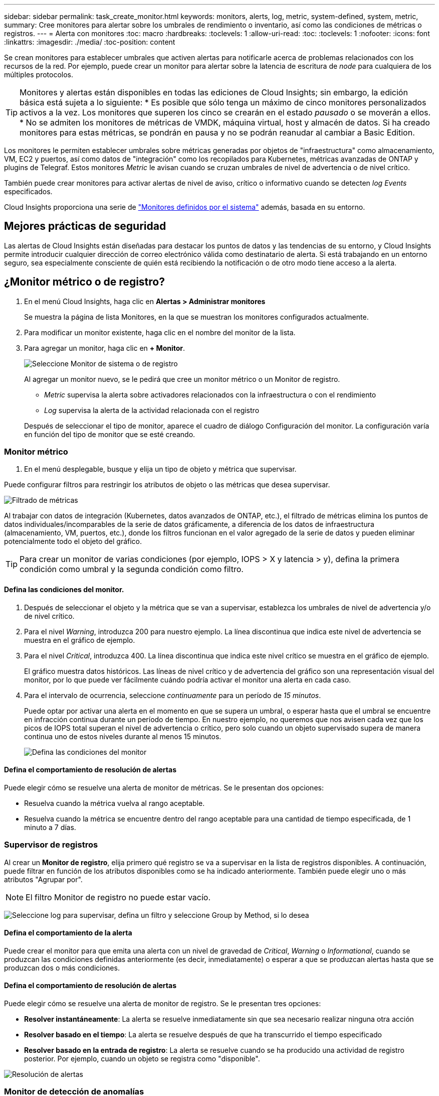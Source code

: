 ---
sidebar: sidebar 
permalink: task_create_monitor.html 
keywords: monitors, alerts, log, metric, system-defined, system, metric, 
summary: Cree monitores para alertar sobre los umbrales de rendimiento o inventario, así como las condiciones de métricas o registros. 
---
= Alerta con monitores
:toc: macro
:hardbreaks:
:toclevels: 1
:allow-uri-read: 
:toc: 
:toclevels: 1
:nofooter: 
:icons: font
:linkattrs: 
:imagesdir: ./media/
:toc-position: content


[role="lead"]
Se crean monitores para establecer umbrales que activen alertas para notificarle acerca de problemas relacionados con los recursos de la red. Por ejemplo, puede crear un monitor para alertar sobre la latencia de escritura de _node_ para cualquiera de los múltiples protocolos.


TIP: Monitores y alertas están disponibles en todas las ediciones de Cloud Insights; sin embargo, la edición básica está sujeta a lo siguiente: * Es posible que sólo tenga un máximo de cinco monitores personalizados activos a la vez. Los monitores que superen los cinco se crearán en el estado _pausado_ o se moverán a ellos. * No se admiten los monitores de métricas de VMDK, máquina virtual, host y almacén de datos. Si ha creado monitores para estas métricas, se pondrán en pausa y no se podrán reanudar al cambiar a Basic Edition.


toc::[]
Los monitores le permiten establecer umbrales sobre métricas generadas por objetos de "infraestructura" como almacenamiento, VM, EC2 y puertos, así como datos de "integración" como los recopilados para Kubernetes, métricas avanzadas de ONTAP y plugins de Telegraf. Estos monitores _Metric_ le avisan cuando se cruzan umbrales de nivel de advertencia o de nivel crítico.

También puede crear monitores para activar alertas de nivel de aviso, crítico o informativo cuando se detecten _log Events_ especificados.

Cloud Insights proporciona una serie de link:task_system_monitors.html["Monitores definidos por el sistema"] además, basada en su entorno.



== Mejores prácticas de seguridad

Las alertas de Cloud Insights están diseñadas para destacar los puntos de datos y las tendencias de su entorno, y Cloud Insights permite introducir cualquier dirección de correo electrónico válida como destinatario de alerta. Si está trabajando en un entorno seguro, sea especialmente consciente de quién está recibiendo la notificación o de otro modo tiene acceso a la alerta.



== ¿Monitor métrico o de registro?

. En el menú Cloud Insights, haga clic en *Alertas > Administrar monitores*
+
Se muestra la página de lista Monitores, en la que se muestran los monitores configurados actualmente.

. Para modificar un monitor existente, haga clic en el nombre del monitor de la lista.
. Para agregar un monitor, haga clic en *+ Monitor*.
+
image:Monitor_log_or_metric.png["Seleccione Monitor de sistema o de registro"]

+
Al agregar un monitor nuevo, se le pedirá que cree un monitor métrico o un Monitor de registro.

+
** _Metric_ supervisa la alerta sobre activadores relacionados con la infraestructura o con el rendimiento
** _Log_ supervisa la alerta de la actividad relacionada con el registro


+
Después de seleccionar el tipo de monitor, aparece el cuadro de diálogo Configuración del monitor. La configuración varía en función del tipo de monitor que se esté creando.





=== Monitor métrico

. En el menú desplegable, busque y elija un tipo de objeto y métrica que supervisar.


Puede configurar filtros para restringir los atributos de objeto o las métricas que desea supervisar.

image:MonitorMetricFilter.png["Filtrado de métricas"]

Al trabajar con datos de integración (Kubernetes, datos avanzados de ONTAP, etc.), el filtrado de métricas elimina los puntos de datos individuales/incomparables de la serie de datos gráficamente, a diferencia de los datos de infraestructura (almacenamiento, VM, puertos, etc.), donde los filtros funcionan en el valor agregado de la serie de datos y pueden eliminar potencialmente todo el objeto del gráfico.


TIP: Para crear un monitor de varias condiciones (por ejemplo, IOPS > X y latencia > y), defina la primera condición como umbral y la segunda condición como filtro.



==== Defina las condiciones del monitor.

. Después de seleccionar el objeto y la métrica que se van a supervisar, establezca los umbrales de nivel de advertencia y/o de nivel crítico.
. Para el nivel _Warning_, introduzca 200 para nuestro ejemplo. La línea discontinua que indica este nivel de advertencia se muestra en el gráfico de ejemplo.
. Para el nivel _Critical_, introduzca 400. La línea discontinua que indica este nivel crítico se muestra en el gráfico de ejemplo.
+
El gráfico muestra datos históricos. Las líneas de nivel crítico y de advertencia del gráfico son una representación visual del monitor, por lo que puede ver fácilmente cuándo podría activar el monitor una alerta en cada caso.

. Para el intervalo de ocurrencia, seleccione _continuamente_ para un período de _15 minutos_.
+
Puede optar por activar una alerta en el momento en que se supera un umbral, o esperar hasta que el umbral se encuentre en infracción continua durante un período de tiempo. En nuestro ejemplo, no queremos que nos avisen cada vez que los picos de IOPS total superan el nivel de advertencia o crítico, pero solo cuando un objeto supervisado supera de manera continua uno de estos niveles durante al menos 15 minutos.

+
image:Monitor_metric_conditions.png["Defina las condiciones del monitor"]





==== Defina el comportamiento de resolución de alertas

Puede elegir cómo se resuelve una alerta de monitor de métricas. Se le presentan dos opciones:

* Resuelva cuando la métrica vuelva al rango aceptable.
* Resuelva cuando la métrica se encuentre dentro del rango aceptable para una cantidad de tiempo especificada, de 1 minuto a 7 días.




=== Supervisor de registros

Al crear un *Monitor de registro*, elija primero qué registro se va a supervisar en la lista de registros disponibles. A continuación, puede filtrar en función de los atributos disponibles como se ha indicado anteriormente. También puede elegir uno o más atributos "Agrupar por".


NOTE: El filtro Monitor de registro no puede estar vacío.

image:Monitor_Group_By_Example.png["Seleccione log para supervisar, defina un filtro y seleccione Group by Method, si lo desea"]



==== Defina el comportamiento de la alerta

Puede crear el monitor para que emita una alerta con un nivel de gravedad de _Critical_, _Warning_ o _Informational_, cuando se produzcan las condiciones definidas anteriormente (es decir, inmediatamente) o esperar a que se produzcan alertas hasta que se produzcan dos o más condiciones.



==== Defina el comportamiento de resolución de alertas

Puede elegir cómo se resuelve una alerta de monitor de registro. Se le presentan tres opciones:

* *Resolver instantáneamente*: La alerta se resuelve inmediatamente sin que sea necesario realizar ninguna otra acción
* *Resolver basado en el tiempo*: La alerta se resuelve después de que ha transcurrido el tiempo especificado
* *Resolver basado en la entrada de registro*: La alerta se resuelve cuando se ha producido una actividad de registro posterior. Por ejemplo, cuando un objeto se registra como "disponible".


image:Monitor_log_monitor_resolution.png["Resolución de alertas"]



=== Monitor de detección de anomalías

. En el menú desplegable, busque y elija un tipo de objeto y métrica que supervisar.


Puede configurar filtros para restringir los atributos de objeto o las métricas que desea supervisar.

image:AnomalyDetectionMonitorMetricChoosing.png["Filtrado de métricas para detección de anomalías"]



==== Defina las condiciones del monitor.

. Después de elegir el objeto y la métrica a supervisar, yous et las condiciones bajo las cuales se detecta una anomalía.
+
** Elija si desea detectar una anomalía cuando la métrica elegida * espícula por encima* de los límites previstos, * cae por debajo* de esos límites, o * espícula por encima o cae por debajo* de los límites.
** Establezca la *sensibilidad* de la detección. *Bajo* (se desconectan menos anomalías), *Medio* o *Alto* (se detectan más anomalías).
** Configure las alertas para que sean blandas * Advertencia * o * Críticas *.
** Si lo desea, puede optar por reducir el ruido, ignorando las anomalías cuando la métrica seleccionada está por debajo del umbral que haya establecido.




image:AnomalyDetectionMonitorDefineConditions.png["Definición de las condiciones para desencadenar una detección de anomalías"]



=== Seleccione el tipo de notificación y los destinatarios

En la sección _Configurar notificación(s) de equipo_, puede elegir si desea avisar a su equipo por correo electrónico o mediante Webhook.

image:Webhook_Choose_Monitor_Notification.png["Elija método de alerta"]

*Alerta por correo electrónico:*

Especifique los destinatarios de correo electrónico para las notificaciones de alertas. Si lo desea, puede elegir diferentes destinatarios para alertas críticas o de advertencia.

image:email_monitor_alerts.png["Destinatarios de alertas por correo electrónico"]

*Alerta a través de Webhook:*

Especifique los webhook para las notificaciones de alerta. Si lo desea, puede elegir diferentes enlaces web para alertas críticas o de advertencia.

image:Webhook_Monitor_Notifications.png["Alertas de Webhook"]


NOTE: Las notificaciones del recopilador de datos de ONTAP tienen prioridad sobre cualquier notificación de monitor específica que sea relevante para el clúster/recopilador de datos. La lista de destinatarios establecida para el propio recopilador de datos recibirá las alertas del recopilador de datos. Si no hay alertas activas del recopilador de datos, las alertas generadas por el monitor se enviarán a destinatarios específicos del monitor.



=== Configuración de acciones correctivas o información adicional

Puede agregar una descripción opcional, así como información adicional y/o acciones correctivas rellenando la sección *Agregar una descripción de alerta*. La descripción puede tener hasta 1024 caracteres y se enviará con la alerta. El campo de información/acción correctiva puede tener hasta 67,000 caracteres y se mostrará en la sección de resumen de la página de destino de alertas.

En estos campos, puede proporcionar notas, enlaces o pasos para corregir o abordar la alerta de algún otro modo.

image:Monitors_Alert_Description.png["Acciones correctivas de alerta y descripción"]



=== Guarde el monitor

. Si lo desea, puede agregar una descripción del monitor.
. Asigne al monitor un nombre significativo y haga clic en *Guardar*.
+
El nuevo monitor se añade a la lista de monitores activos.





== Lista de monitores

En la página Monitor, se enumera los monitores configurados actualmente, lo que muestra lo siguiente:

* Nombre del monitor
* Estado
* Objeto/métrica que se está supervisando
* Condiciones del monitor


Puede optar por pausar temporalmente la supervisión de un tipo de objeto haciendo clic en el menú situado a la derecha del monitor y seleccionando *Pausa*. Cuando esté listo para reanudar la supervisión, haga clic en *Reanudar*.

Puede copiar un monitor seleccionando *Duplicar* en el menú. A continuación, puede modificar el nuevo monitor y cambiar el objeto/métrica, el filtro, las condiciones, los destinatarios del correo electrónico, etc.

Si ya no necesita un monitor, puede eliminarlo seleccionando *Eliminar* en el menú.



== Grupos de monitores

La agrupación permite ver y gestionar monitores relacionados. Por ejemplo, puede tener un grupo de supervisión dedicado al almacenamiento de su entorno o monitores relevantes para una determinada lista de destinatarios.

image:Monitors_GroupList.png["Agrupación de monitores"]

Se muestran los siguientes grupos de monitores. El número de monitores contenidos en un grupo se muestra junto al nombre del grupo.

* *Todos los monitores* muestran todos los monitores.
* *Monitores personalizados* enumera todos los monitores creados por el usuario.
* *Monitores suspendidos* enumerarán cualquier monitor del sistema que haya sido suspendido por Cloud Insights.
* Cloud Insights también mostrará un número de *grupos de monitores de sistema*, que enumerarán uno o más grupos de link:task_system_monitors.html["monitores definidos por el sistema"], Incluidos la infraestructura de ONTAP y los monitores de carga de trabajo.



NOTE: Los monitores personalizados se pueden pausar, reanudar, eliminar o mover a otro grupo. Los monitores definidos por el sistema se pueden poner en pausa y reanudar, pero no se pueden eliminar ni mover.



=== Monitores suspendidos

Este grupo sólo se mostrará si Cloud Insights ha suspendido uno o más monitores. Un monitor puede ser suspendido si genera alertas excesivas o continuas. Si el monitor es un monitor personalizado, modifique las condiciones para evitar las alertas continuas y, a continuación, reanude el monitor. El monitor se eliminará del grupo Monitores suspendidos cuando se resuelva el problema que causa la suspensión.



=== Monitores definidos por el sistema

Estos grupos mostrarán monitores proporcionados por Cloud Insights siempre que el entorno contenga los dispositivos y/o la disponibilidad de registros que requieren los monitores.

Los monitores definidos por el sistema no se pueden modificar, mover a otro grupo ni eliminar. Sin embargo, puede duplicar un monitor del sistema y modificar o mover el duplicado.

Los supervisión del sistema pueden incluir supervisión para la infraestructura de ONTAP (almacenamiento, volumen, etc.) o cargas de trabajo (es decir, supervisión de registros) u otros grupos. NetApp evalúa constantemente la necesidad de los clientes y la funcionalidad de producto y actualizará o añadirá a los grupos y monitores de sistema según sea necesario.



=== Grupos de monitores personalizados

Puede crear sus propios grupos para que contengan monitores en función de sus necesidades. Por ejemplo, es posible que desee un grupo para todos los monitores relacionados con el almacenamiento.

Para crear un nuevo grupo de monitores personalizado, haga clic en el botón *"+" Crear nuevo grupo de monitores*. Introduzca un nombre para el grupo y haga clic en *Crear grupo*. Se crea un grupo vacío con ese nombre.

Para agregar monitores al grupo, vaya al grupo _All Monitors_ (recomendado) y realice una de las siguientes acciones:

* Para agregar un único monitor, haga clic en el menú situado a la derecha del monitor y seleccione _Add to Group_. Seleccione el grupo al que desea agregar el monitor.
* Haga clic en el nombre del monitor para abrir la vista de edición del monitor y seleccione un grupo en la sección _Associate to a un grupo de monitores_.
+
image:Monitors_AssociateToGroup.png["Asociar al grupo"]



Elimine los monitores haciendo clic en un grupo y seleccionando _Remove from Group_ en el menú. No puede eliminar monitores del grupo _All Monitors_ o _Custom Monitors_. Para eliminar un monitor de estos grupos, debe eliminar el propio monitor.


NOTE: Al quitar un monitor de un grupo, no se elimina el monitor de Cloud Insights. Para eliminar completamente un monitor, selecciónelo y haga clic en _Delete_. Esto también lo elimina del grupo al que pertenecía y ya no está disponible para ningún usuario.

También puede mover un monitor a otro grupo de la misma manera, seleccionando _Move to Group_.

Para pausar o reanudar todos los monitores de un grupo a la vez, seleccione el menú del grupo y haga clic en _Pause_ o _Resume_.

Utilice el mismo menú para cambiar el nombre o eliminar un grupo. Al eliminar un grupo no se eliminan los monitores de Cloud Insights; siguen estando disponibles en _todos los monitores_.

image:Monitors_PauseGroup.png["Pausar un grupo"]



== Monitores definidos por el sistema

Cloud Insights incluye una serie de monitores definidos por el sistema para métricas y registros. Los monitores del sistema disponibles dependen de los recopiladores de datos presentes en el entorno. Debido a ello, los monitores disponibles en Cloud Insights pueden cambiar a medida que se agregan recopiladores de datos o se cambian sus configuraciones.

Vea la link:task_system_monitors.html["Monitores definidos por el sistema"] Para obtener descripciones de los monitores incluidos con Cloud Insights.



=== Más información

* link:task_view_and_manage_alerts.html["Ver y descartar alertas"]

